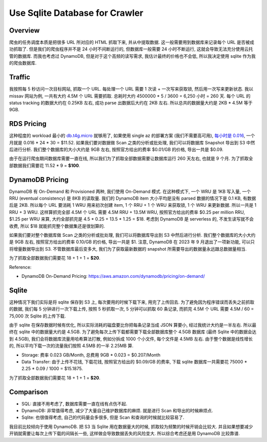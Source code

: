 Use Sqlite Database for Crawler
==============================================================================


Overview
------------------------------------------------------------------------------
爬虫的任务调度本质是把很多 URL 所对应的 HTML 抓取下来, 并从中提取数据. 这一般需要用到数据库来记录每个 URL 是否被成功抓取了. 但是我们的爬虫程序并不是 24 小时不间断运行的, 但数据库一般需要 24 小时不断运行, 这就会导致无法充分使用云托管的数据库. 而我也考虑过 DynamoDB, 但是对于这个高频的读写需求, 我估计最终的价格也不会低, 所以我决定使用 sqlite 作为我的爬虫数据库.


Traffic
------------------------------------------------------------------------------
我按照每 5 秒访问一次目标网站, 抓取一个 URL. 每处理一个 URL 需要 1 次读 + 一次写来获取锁, 然后用一次写来更新状态. 我以 missav 网站为例, 一共有大约 4.5M 个 URL 需要抓取. 总耗时大约 4500000 * 5 / 3600 = 6,250 小时 = 260 天. 每个 URL 的 status tracking 的数据大约在 0.25KB 左右, 成功 parse 出数据后大约在 2KB 左右. 所以总共的数据量大约是 2KB * 4.5M 等于 9GB.


RDS Pricing
------------------------------------------------------------------------------
这种程度的 workload 最小的 `db.t4g.micro <https://aws.amazon.com/rds/instance-types/>`_ 就够用了, 如果使用 single az 的部署方案 (我们不需要高可用), `每小时是 0.016 <https://aws.amazon.com/rds/postgresql/pricing/?pg=pr&loc=3>`_, 一个月就是 0.016 * 24 * 30 = $11.52. 如果我们要对数据做 Scan 之类的分析或批处理, 我们可以将数据库 Snapshot 导出到 S3 中然后进行分析. 我们整个数据库的大小大约是 9GB 左右, 按照官方给出的费率 $0.01/GB 的价格, 导出一共是 $0.09.

由于在运行爬虫期间数据库需要一直在线, 所以我们为了抓取全部数据需要让数据库运行 260 天左右, 也就是 9 个月. 为了抓取全部数据我们需要花 11.52 * 9 = **$100**.


DynamoDB Pricing
------------------------------------------------------------------------------
DynamoDB 有 On-Demand 和 Provisioned 两种, 我们使用 On-Demand 模式. 在这种模式下, 一个 WRU 是 1KB 写入量, 一个 RRU (eventual consistency) 是 8KB 的读取量. 我们的 DynamoDB item 大小平均是没有 parsed 数据的情况下是 0.1 KB, 有数据后是 2KB. 所以每个 URL 要消耗 1 WRU 用来初次创建 item, 1 个 RRU + 1 个 WRU 来获取锁, 1 个 WRU 来更新数据. 所以一共是 1 RRU + 3 WRU. 这样算抓完全部 4.5M 个 URL 需要 4.5M RRU + 13.5M WRU, 按照官方给出的费率 $0.25 per million RRU, $1.25 per WRU 来算, 大约全部抓完是 4.5 * 0.25 + 13.5 * 1.25 = $18. 考虑到 DynamoDB 是 serverless 的, 不发生读写就不会收费, 所以 $18 就能抓完整个数据集还是很划算的.

如果我们要对整个数据库做 Scan 之类的分析或批处理, 我们可以将数据库导出到 S3 中然后进行分析. 我们整个数据库的大小大约是 9GB 左右, 按照官方给出的费率 0.10/GB 的价格, 导出一共是 $1. 注意, DynamoDB 在 2023 年 9 月退出了一项新功能, 可以只将增量数据导出到 S3. 不管数据库最后变多大, 我们为了获取最新数据的 snapshot 所需要导出的数据量永远跟总数据量相当.

为了抓取全部数据我们需要花 18 + 1 + 1 = **$20**.

Reference:

- DynamoDB On-Demand Pricing: https://aws.amazon.com/dynamodb/pricing/on-demand/


Sqlite
------------------------------------------------------------------------------
这种情况下我们实际是将 sqlite 保存到 S3 上, 每次要用的时候下载下来, 用完了上传回去. 为了避免因为程序错误而丢失之前抓取的数据, 我们每 5 分钟进行一次下载上传, 按照 5 秒抓取一次, 5 分钟可以抓取 60 条记录, 而抓完 4.5M 个 URL 需要 4.5M / 60 = 75,000 次 Sqlite 的上传下载.

由于 sqlite 在保存数据时候有优化, 所以实际消耗的磁盘要比你把每条记录当成 JSON 算要小, 经过我统计大约是一半左右. 所以最终在 sqlite 中的数据量大约是 4.5GB. 为了避免每次上传下载都需要下载全部数据库整个 4.5GB 数据库 (最终 Sqlite 中的数据会达到 4.5GB), 我们会将数据库流量用哈希算法打散, 例如分拆成 1000 个小文件, 每个文件是 4.5MB 左右. 由于整个数据是线性增长的, 所以平均下载一次的流量我们按照 4.5MB 的一半 2.25MB 算.

- Storage: 费率 0.023 GB/Month, 总费用 9GB * 0.023 = $0.207/Month
- Data Transfer: 由于上传不花钱, 下载花钱, 按照官方给出的 $0.09/GB 的费率, 下载 sqlite 数据库一共需要花 75000 * 2.25 * 0.09 / 1000 = $15.1875.

为了抓取全部数据我们需要花 18 + 1 + 1 = **$20**.


Comparison
------------------------------------------------------------------------------
- SQL: 直接不用考虑了, 数据库需要一直在线有点伤不起.
- DynamoDB: 非常值得考虑, 减少了大量自己维护数据库的麻烦. 就是进行 Scan 和导出的时候麻烦点.
- Sqlite: 也很值得考虑, 自己的代码量会多很多, 但是 Scan 和查询的时候就比较容易了.

我目前比较倾向于使用 DynamoDB. 把 S3 当 Sqlite 用在数据量大的时候, 抓取较为频繁的时候开销会比较大. 并且如果想要减少开销就需要让每次上传下载的间隔长一些, 这样做会导致数据丢失的风险变大. 所以综合考虑还是用 DynamoDB 比较靠谱.
